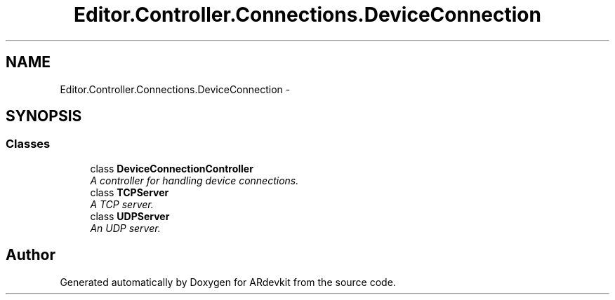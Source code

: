 .TH "Editor.Controller.Connections.DeviceConnection" 3 "Wed Dec 18 2013" "Version 0.1" "ARdevkit" \" -*- nroff -*-
.ad l
.nh
.SH NAME
Editor.Controller.Connections.DeviceConnection \- 
.SH SYNOPSIS
.br
.PP
.SS "Classes"

.in +1c
.ti -1c
.RI "class \fBDeviceConnectionController\fP"
.br
.RI "\fIA controller for handling device connections\&. \fP"
.ti -1c
.RI "class \fBTCPServer\fP"
.br
.RI "\fIA TCP server\&. \fP"
.ti -1c
.RI "class \fBUDPServer\fP"
.br
.RI "\fIAn UDP server\&. \fP"
.in -1c
.SH "Author"
.PP 
Generated automatically by Doxygen for ARdevkit from the source code\&.
